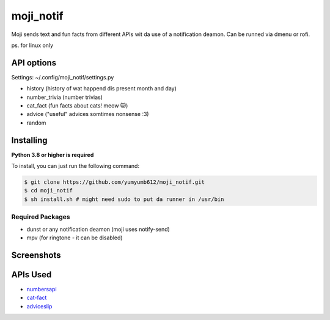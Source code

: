 moji_notif
==========

.. image:: https://img.shields.io/github/issues/yumyumb612/moji_notif
   :target: https://github.com/yumyumb612/moji_notif/issues
   :alt: Issues
.. image:: https://img.shields.io/github/forks/yumyumb612/moji_notif
   :target: https://github.com/yumyumb612/moji_notif
   :alt: Forks
.. image:: https://img.shields.io/github/stars/yumyumb612/moji_notif
   :target: https://github.com/yumyumb612/moji_notif
   :alt: Stars
.. image:: https://img.shields.io/github/license/yumyumb612/moji_notif
   :target: https://github.com/yumyumb612/moji_notif/blob/main/LICENSE
   :alt: MIT License

Moji sends text and fun facts from different APIs wit da use of a notification deamon. Can be runned via dmenu or rofi.

ps. for linux only

API options
-----------
Settings: ~/.config/moji_notif/settings.py

- history (history of wat happend dis present month and day)
- number_trivia (number trivias)
- cat_fact (fun facts about cats! meow 🐱)
- advice ("useful" advices somtimes nonsense :3)
- random 

Installing
----------

**Python 3.8 or higher is required**

To install, you can just run the following command:

.. code:: sh

    $ git clone https://github.com/yumyumb612/moji_notif.git
    $ cd moji_notif
    $ sh install.sh # might need sudo to put da runner in /usr/bin

Required Packages
~~~~~~~~~~~~~~~~~~

* dunst or any notification deamon (moji uses notify-send)
* mpv (for ringtone - it can be disabled)

Screenshots
-----------
.. image:: https://github.com/yumyumb612/moji_notif/blob/main/Screenshots/Screenshot1.png?raw=true
   :target: https://github.com/yumyumb612/moji_notif/blob/main/Screenshots/Screenshot1.png?raw=true
   :alt: Screenshot1
.. image:: https://github.com/yumyumb612/moji_notif/blob/main/Screenshots/Screenshot2.png?raw=true
   :target: https://github.com/yumyumb612/moji_notif/blob/main/Screenshots/Screenshot2.png?raw=true
   :alt: Screenshot2

APIs Used
---------

- `numbersapi <http://numbersapi.com>`_
- `cat-fact <https://cat-fact.herokuapp.com>`_
- `adviceslip <https://api.adviceslip.com>`_

